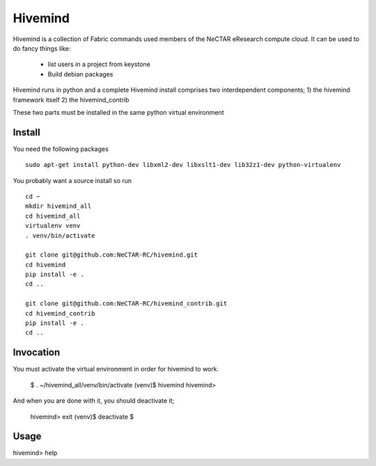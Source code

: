 Hivemind
========

Hivemind is a collection of Fabric commands used members of the NeCTAR
eResearch compute cloud.  It can be used to do fancy things like:
 * list users in a project from keystone
 * Build debian packages


Hivemind runs in python and a complete Hivemind install comprises two interdependent components;
1) the hivemind framework itself
2) the hivemind_contrib

These two parts must be installed in the same python virtual environment

Install
-------

You need the following packages ::

  sudo apt-get install python-dev libxml2-dev libxslt1-dev lib32z1-dev python-virtualenv

You probably want a source install so run ::

  cd ~
  mkdir hivemind_all
  cd hivemind_all
  virtualenv venv
  . venv/bin/activate

  git clone git@github.com:NeCTAR-RC/hivemind.git
  cd hivemind
  pip install -e .
  cd ..

  git clone git@github.com:NeCTAR-RC/hivemind_contrib.git
  cd hivemind_contrib
  pip install -e .
  cd ..

Invocation
----------
You must activate the virtual environment in order for hivemind to work.

  $ . ~/hivemind_all/venv/bin/activate
  (venv)$ hivemind
  hivemind>

And when you are done with it, you should deactivate it;

  hivemind> exit
  (venv)$ deactivate
  $

Usage
-----

hivemind> help